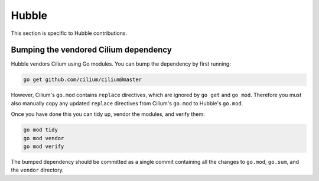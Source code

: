 .. only:: not (epub or latex or html)

    WARNING: You are looking at unreleased Cilium documentation.
    Please use the official rendered version released here:
    https://docs.cilium.io


.. _hubble_contributing:

Hubble
======

This section is specific to Hubble contributions.

Bumping the vendored Cilium dependency
~~~~~~~~~~~~~~~~~~~~~~~~~~~~~~~~~~~~~~

Hubble vendors Cilium using Go modules. You can bump the dependency by first
running:

.. code-block:: shell-session

        go get github.com/cilium/cilium@master

However, Cilium's ``go.mod`` contains ``replace`` directives, which are ignored
by ``go get`` and ``go mod``. Therefore you must also manually copy any updated
``replace`` directives from Cilium's ``go.mod`` to Hubble's ``go.mod``.

Once you have done this you can tidy up, vendor the modules, and verify them:

.. code-block:: shell-session

        go mod tidy
        go mod vendor
        go mod verify

The bumped dependency should be committed as a single commit containing all the
changes to ``go.mod``, ``go.sum``, and the ``vendor`` directory.
